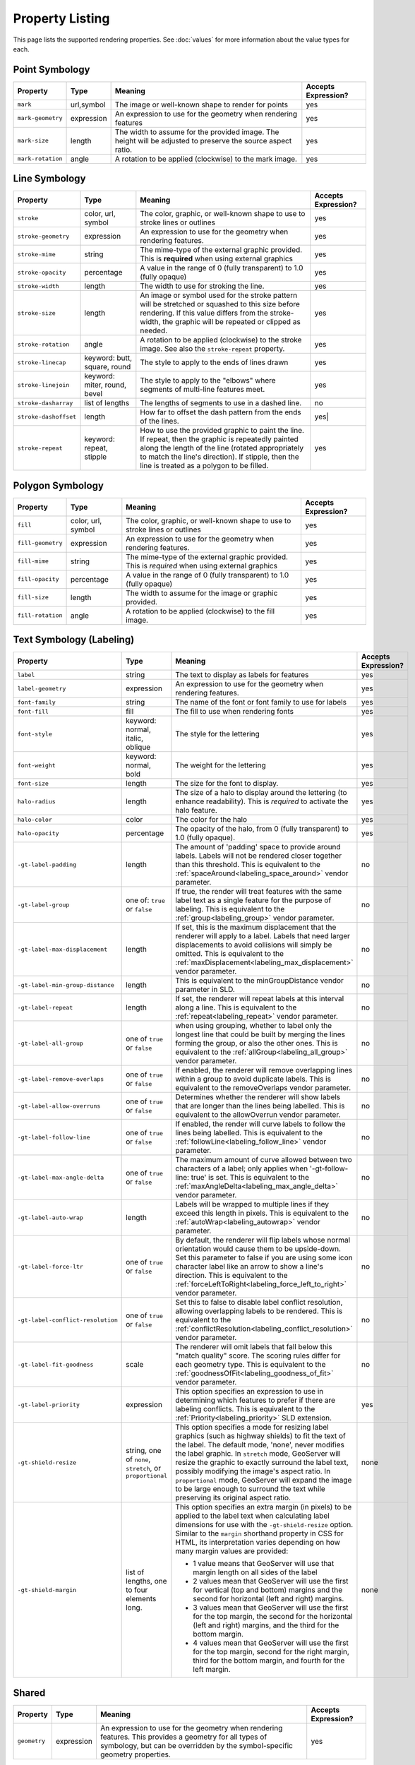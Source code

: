 .. highlight:: css

Property Listing
================

This page lists the supported rendering properties.  See :doc:`values` for more
information about the value types for each.

Point Symbology
---------------

.. list-table::

    - * **Property**
      * **Type**
      * **Meaning**
      * **Accepts Expression?**
    - * ``mark``     
      * url,symbol
      * The image or well-known shape to render for points
      * yes
    - * ``mark-geometry`` 
      * expression
      * An expression to use for the geometry when rendering features
      * yes
    - * ``mark-size`` 
      * length   
      * The width to assume for the provided image.  The height will be
        adjusted to preserve the source aspect ratio. 
      * yes
    - * ``mark-rotation``
      * angle 
      * A rotation to be applied (clockwise) to the mark image.
      * yes

Line Symbology
--------------

.. list-table:: 

    - * **Property** 
      * **Type**
      * **Meaning**
      * **Accepts Expression?**
    - * ``stroke``
      * color, url, symbol
      * The color, graphic, or well-known shape to use to stroke lines or outlines
      * yes
    - * ``stroke-geometry``
      * expression
      * An expression to use for the geometry when rendering features. 
      * yes
    - * ``stroke-mime``      
      * string           
      * The mime-type of the external graphic provided.  This is **required**
        when using external graphics
      * yes
    - * ``stroke-opacity``   
      * percentage       
      * A value in the range of 0 (fully transparent) to 1.0 (fully opaque)  
      * yes
    - * ``stroke-width``     
      * length           
      * The width to use for stroking the line.
      * yes
    - * ``stroke-size``     
      * length           
      * An image or symbol used for the stroke pattern will be stretched or
        squashed to this size before rendering.  If this value differs from the
        stroke-width, the graphic will be repeated or clipped as needed.
      * yes
    - * ``stroke-rotation``  
      * angle            
      * A rotation to be applied (clockwise) to the stroke image. See also the
        ``stroke-repeat`` property.
      * yes
    - * ``stroke-linecap``   
      * keyword: butt, square, round
      * The style to apply to the ends of lines drawn 
      * yes
    - * ``stroke-linejoin``  
      * keyword: miter, round, bevel
      * The style to apply to the "elbows" where segments of multi-line features meet. 
      * yes
    - * ``stroke-dasharray`` 
      * list of lengths  
      * The lengths of segments to use in a dashed line. 
      * no
    - * ``stroke-dashoffset``
      * length           
      * How far to offset the dash pattern from the ends of the lines.  
      * yes|
    - * ``stroke-repeat``
      * keyword: repeat, stipple
      * How to use the provided graphic to paint the line.  If repeat, then the
        graphic is repeatedly painted along the length of the line (rotated
        appropriately to match the line's direction).  If stipple, then the line
        is treated as a polygon to be filled.
      * yes

Polygon Symbology
-----------------

.. list-table:: 

    - * **Property** 
      * **Type**
      * **Meaning**
      * **Accepts Expression?**
    - * ``fill``         
      * color, url, symbol 
      * The color, graphic, or well-known shape to use to stroke lines or outlines 
      * yes
    - * ``fill-geometry``
      * expression 
      * An expression to use for the geometry when rendering features. 
      * yes
    - * ``fill-mime``    
      * string            
      * The mime-type of the external graphic provided.  This is *required*
        when using external graphics 
      * yes
    - * ``fill-opacity`` 
      * percentage        
      * A value in the range of 0 (fully transparent) to 1.0 (fully opaque) 
      * yes
    - * ``fill-size``    
      * length            
      * The width to assume for the image or graphic provided. 
      * yes
    - * ``fill-rotation``
      * angle             
      * A rotation to be applied (clockwise) to the fill image. 
      * yes

Text Symbology (Labeling)
-------------------------

.. list-table:: 

    - * **Property** 
      * **Type**
      * **Meaning**
      * **Accepts Expression?**
    - * ``label``      
      * string
      * The text to display as labels for features
      * yes
    - * ``label-geometry``
      * expression 
      * An expression to use for the geometry when rendering features. 
      * yes
    - * ``font-family``
      * string
      * The name of the font or font family to use for labels
      * yes
    - * ``font-fill``
      * fill
      * The fill to use when rendering fonts
      * yes
    - * ``font-style`` 
      * keyword: normal, italic, oblique
      * The style for the lettering 
      * yes
    - * ``font-weight``
      * keyword: normal, bold
      * The weight for the lettering 
      * yes
    - * ``font-size``  
      * length
      * The size for the font to display. 
      * yes
    - * ``halo-radius``  
      * length
      * The size of a halo to display around the lettering (to enhance
        readability). This is *required* to activate the halo feature. 
      * yes
    - * ``halo-color`` 
      * color 
      * The color for the halo 
      * yes
    - * ``halo-opacity``
      * percentage
      * The opacity of the halo, from 0 (fully transparent) to 1.0 (fully opaque). 
      * yes
    - * ``-gt-label-padding``
      * length
      * The amount of 'padding' space to provide around labels.  Labels will
        not be rendered closer together than this threshold.  This is
        equivalent to the :ref:`spaceAround<labeling_space_around>` vendor parameter.
      * no
    - * ``-gt-label-group``
      * one of: ``true`` or ``false``
      * If true, the render will treat features with the same label text as a
        single feature for the purpose of labeling.  This is equivalent to the 
        :ref:`group<labeling_group>` vendor parameter.
      * no
    - * ``-gt-label-max-displacement``
      * length
      * If set, this is the maximum displacement that the renderer will apply
        to a label.  Labels that need larger displacements to avoid collisions
        will simply be omitted.  This is equivalent to the
        :ref:`maxDisplacement<labeling_max_displacement>` vendor parameter.
      * no
    - * ``-gt-label-min-group-distance``
      * length
      * This is equivalent to the minGroupDistance vendor parameter in SLD.
      * no
    - * ``-gt-label-repeat``
      * length
      * If set, the renderer will repeat labels at this interval along a line.
        This is equivalent to the :ref:`repeat<labeling_repeat>` vendor parameter.
      * no
    - * ``-gt-label-all-group``
      * one of ``true`` or ``false``
      * when using grouping, whether to label only the longest line that could
        be built by merging the lines forming the group, or also the other
        ones.  This is equivalent to the :ref:`allGroup<labeling_all_group>`
        vendor parameter.
      * no
    - * ``-gt-label-remove-overlaps``
      * one of ``true`` or ``false``
      * If enabled, the renderer will remove overlapping lines within a group
        to avoid duplicate labels.  This is equivalent to the
        removeOverlaps vendor parameter.
      * no
    - * ``-gt-label-allow-overruns``
      * one of ``true`` or ``false``
      * Determines whether the renderer will show labels that are longer than
        the lines being labelled.  This is equivalent to the allowOverrun
        vendor parameter.
      * no
    - * ``-gt-label-follow-line``
      * one of ``true`` or ``false``
      * If enabled, the render will curve labels to follow the lines being
        labelled.  This is equivalent to the
        :ref:`followLine<labeling_follow_line>` vendor parameter.
      * no
    - * ``-gt-label-max-angle-delta``
      * one of ``true`` or ``false``
      * The maximum amount of curve allowed between two characters of a label;
        only applies when '-gt-follow-line: true' is set.  This is equivalent
        to the :ref:`maxAngleDelta<labeling_max_angle_delta>` vendor parameter.
      * no
    - * ``-gt-label-auto-wrap``
      * length
      * Labels will be wrapped to multiple lines if they exceed this length in
        pixels.  This is equivalent to the :ref:`autoWrap<labeling_autowrap>`
        vendor parameter.
      * no
    - * ``-gt-label-force-ltr``
      * one of ``true`` or ``false``
      * By default, the renderer will flip labels whose normal orientation
        would cause them to be upside-down. Set this parameter to false if you
        are using some icon character label like an arrow to show a line's
        direction.  This is equivalent to the
        :ref:`forceLeftToRight<labeling_force_left_to_right>` vendor parameter.
      * no
    - * ``-gt-label-conflict-resolution``
      * one of ``true`` or ``false``
      * Set this to false to disable label conflict resolution, allowing
        overlapping labels to be rendered.  This is equivalent to the
        :ref:`conflictResolution<labeling_conflict_resolution>` vendor
        parameter.
      * no
    - * ``-gt-label-fit-goodness``
      * scale
      * The renderer will omit labels that fall below this "match quality"
        score.  The scoring rules differ for each geometry type.  This is
        equivalent to the :ref:`goodnessOfFit<labeling_goodness_of_fit>` vendor
        parameter.
      * no
    - * ``-gt-label-priority``
      * expression
      * This option specifies an expression to use in determining which
        features to prefer if there are labeling conflicts.  This is equivalent
        to the :ref:`Priority<labeling_priority>` SLD extension.
      * yes
    - * ``-gt-shield-resize``
      * string, one of ``none``, ``stretch``, or ``proportional``
      * This option specifies a mode for resizing label graphics (such as
        highway shields) to fit the text of the label.  The default mode,
        'none', never modifies the label graphic. In ``stretch`` mode,
        GeoServer will resize the graphic to exactly surround the label text,
        possibly modifying the image's aspect ratio.  In ``proportional`` mode,
        GeoServer will expand the image to be large enough to surround the text
        while preserving its original aspect ratio.
      * none
    - * ``-gt-shield-margin``
      * list of lengths, one to four elements long.
      * This option specifies an extra margin (in pixels) to be applied to the
        label text when calculating label dimensions for use with the
        ``-gt-shield-resize`` option.  Similar to the ``margin`` shorthand
        property in CSS for HTML, its interpretation varies depending on how
        many margin values are provided:

        * 1 value means that GeoServer will use that margin length on all sides
          of the label
        * 2 values mean that GeoServer will use the first for vertical (top and
          bottom) margins and the second for horizontal (left and right)
          margins.
        * 3 values mean that GeoServer will use the first for the top margin,
          the second for the horizontal (left and right) margins, and the third
          for the bottom margin.
        * 4 values mean that GeoServer will use the first for the top margin,
          second for the right margin, third for the bottom margin, and fourth
          for the left margin.

      * none

Shared
------

.. list-table:: 

    - * **Property** 
      * **Type**
      * **Meaning**
      * **Accepts Expression?**
    - * ``geometry``
      * expression 
      * An expression to use for the geometry when rendering features. This
        provides a geometry for all types of symbology, but can be overridden
        by the symbol-specific geometry properties. 
      * yes

Symbol Properties
-----------------

These properties are applied only when styling built-in symbols.  See
:doc:`/community/css/styled-marks` for details.

.. list-table::

    - * **Property** 
      * **Type**
      * **Meaning**
      * **Accepts Expression?**
    - * ``size``
      * length
      * The size at which to render the symbol. 
      * yes
    - * ``rotation``
      * angle
      * An angle through which to rotate the symbol. 
      * yes
